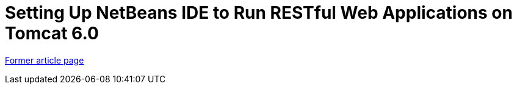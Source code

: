 // 
//     Licensed to the Apache Software Foundation (ASF) under one
//     or more contributor license agreements.  See the NOTICE file
//     distributed with this work for additional information
//     regarding copyright ownership.  The ASF licenses this file
//     to you under the Apache License, Version 2.0 (the
//     "License"); you may not use this file except in compliance
//     with the License.  You may obtain a copy of the License at
// 
//       http://www.apache.org/licenses/LICENSE-2.0
// 
//     Unless required by applicable law or agreed to in writing,
//     software distributed under the License is distributed on an
//     "AS IS" BASIS, WITHOUT WARRANTIES OR CONDITIONS OF ANY
//     KIND, either express or implied.  See the License for the
//     specific language governing permissions and limitations
//     under the License.
//

= Setting Up NetBeans IDE to Run RESTful Web Applications on Tomcat 6.0
:page-layout: wiki
:page-tags: wik
:jbake-status: published
:keywords: Apache NetBeans wiki DeployREST2Tomcat55
:description: Apache NetBeans wiki DeployREST2Tomcat55
:toc: left
:toc-title:
:page-syntax: true


link:https://web.archive.org/web/20180826144551/wiki.netbeans.org/DeployREST2Tomcat55[Former article page]
